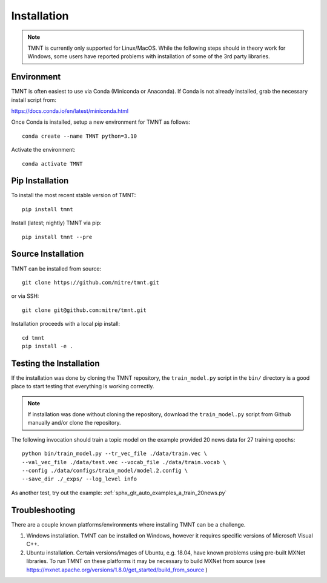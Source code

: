 Installation
~~~~~~~~~~~~

.. note::
   TMNT is currently only supported for Linux/MacOS. While the following steps should in theory
   work for Windows, some users have reported problems with installation of some of the 3rd party libraries.

Environment
+++++++++++

TMNT is often easiest to use via Conda (Miniconda or Anaconda). If
Conda is not already installed, grab the necessary install script from:

https://docs.conda.io/en/latest/miniconda.html

Once Conda is installed, setup a new environment for TMNT as follows::

  conda create --name TMNT python=3.10 

Activate the environment::

  conda activate TMNT


Pip Installation
++++++++++++++++

To install the most recent stable version of TMNT::
  
  pip install tmnt

Install (latest; nightly) TMNT via pip::

  pip install tmnt --pre


Source Installation
+++++++++++++++++++

TMNT can be installed from source::

  git clone https://github.com/mitre/tmnt.git

or via SSH::

  git clone git@github.com:mitre/tmnt.git


Installation proceeds with a local pip install::

  cd tmnt
  pip install -e . 

  
Testing the Installation
++++++++++++++++++++++++

If the installation was done by cloning the TMNT repository, the ``train_model.py`` script
in the ``bin/`` directory is a good place to start testing that everything is working correctly.

.. note::
   If installation was done without cloning the repository, download the ``train_model.py`` script
   from Github manually and/or clone the repository.

The following invocation should train a topic model on the example provided 20 news data
for 27 training epochs::

  python bin/train_model.py --tr_vec_file ./data/train.vec \
  --val_vec_file ./data/test.vec --vocab_file ./data/train.vocab \
  --config ./data/configs/train_model/model.2.config \
  --save_dir ./_exps/ --log_level info

As another test, try out the example: :ref:`sphx_glr_auto_examples_a_train_20news.py`

Troubleshooting
+++++++++++++++

There are a couple known platforms/environments where installing TMNT can be a challenge.

1. Windows installation.  TMNT can be installed on Windows, however it requires specific versions
   of Microsoft Visual C++.

2. Ubuntu installation.  Certain versions/images of Ubuntu, e.g. 18.04, have known problems using
   pre-built MXNet libraries.  To run TMNT on these platforms it may be necessary to build MXNet from
   source (see https://mxnet.apache.org/versions/1.8.0/get_started/build_from_source )
   
